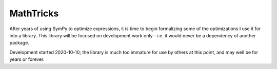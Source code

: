 ==========
MathTricks
==========

After years of using SymPy to optimize expressions, it is time to begin formalizing some of the optimizations I use it for into a library. 
This library will be focused on development work only - i.e. it would never be a dependency of another package. 

Development started 2020-10-10; the library is much too immature for use by others at this point, and may well be for years or forever. 